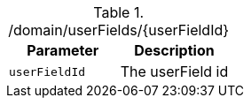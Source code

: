 ./domain/userFields/{userFieldId}
|===
|Parameter|Description

|`userFieldId`
|The userField id

|===